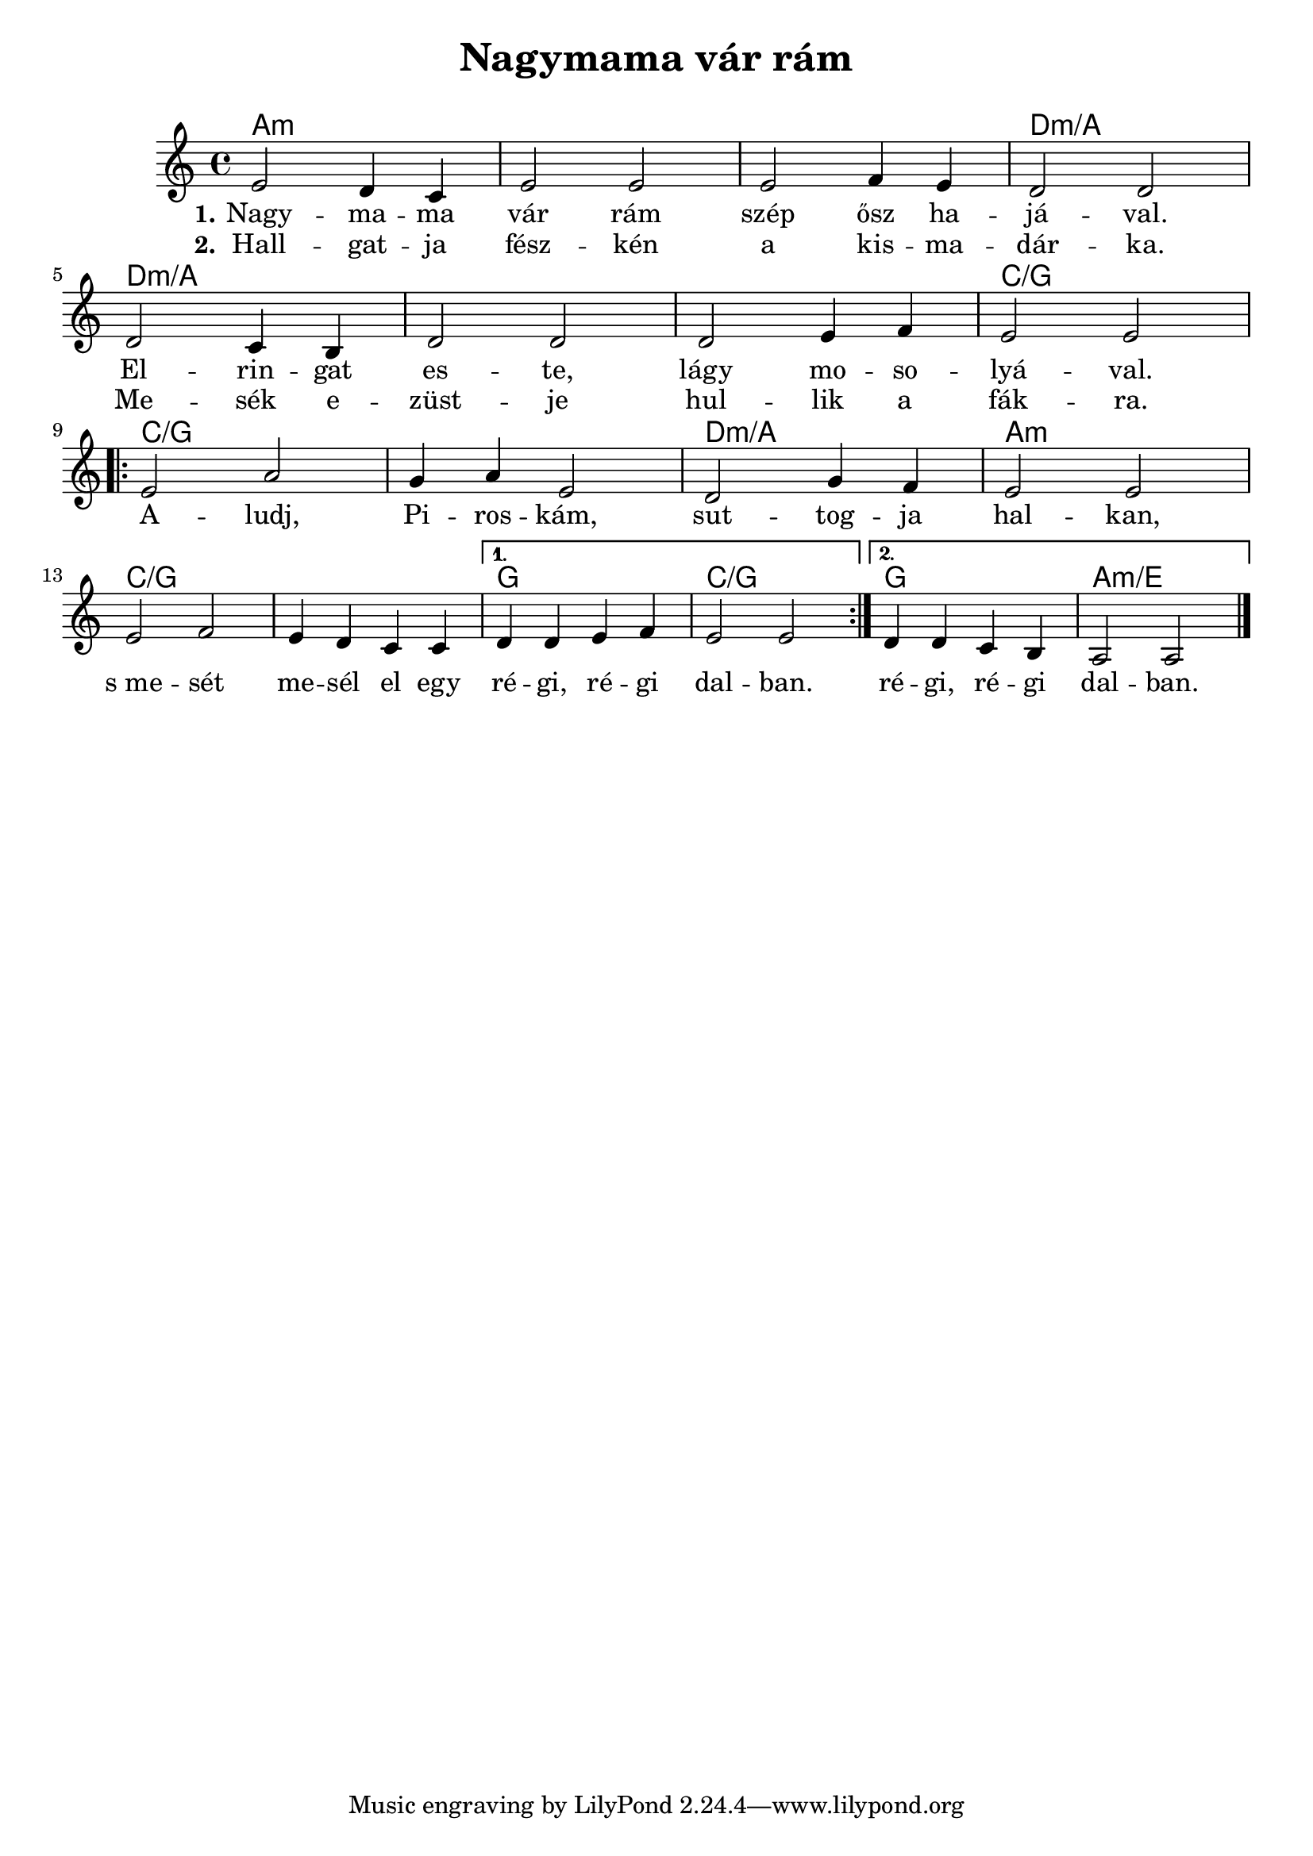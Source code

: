 \version "2.18.2"

\header {
  title = "Nagymama vár rám"
  subtitle = "\n"
}

<<
  \chords {
    \set chordChanges = ##t

    a1:m | a:m | a:m | d:m/a |
    d:m/a | d:m/a | d:m/a | c/g |

    \repeat volta 2 {
      c/g | c/g | d:m/a | a:m | \break
      c/g | c/g |
    }
    \alternative {
      { g | c/g }
      { g | a:m/e }
    }
  }

  \relative {
    \key a \minor

    e'2 d4 c | e2 e | e f4 e | d2 d | \break
    d c4 b | d2 d | d e4 f | e2 e | \break

    \repeat volta 2 {
      e a | g4 a e2 | d g4 f | e2 e |
      e f | e4 d c c |
    }
    \alternative {
      { d d e f | e2 e | }
      { d4 d c b | a2 a \bar "|." }
    }
  }

  \addlyrics {
    \set stanza = #"1."

    Nagy -- ma -- ma vár rám szép ősz ha -- já -- val.
    El -- rin -- gat es -- te, lágy mo -- so -- lyá -- val.

    \repeat volta 2 {
      A -- ludj, Pi -- ros -- kám, sut -- tog -- ja hal -- kan,
      s_me -- sét me -- sél el egy ré -- gi, ré -- gi dal -- ban.
    }
    \alternative {
      { ré -- gi, ré -- gi dal -- ban. }
    }
  }

  \addlyrics {
    \set stanza = #"2."

    Hall -- gat -- ja fész -- kén a kis -- ma -- dár -- ka.
    Me -- sék e -- züst -- je hul -- lik a fák -- ra.
  }
>>
